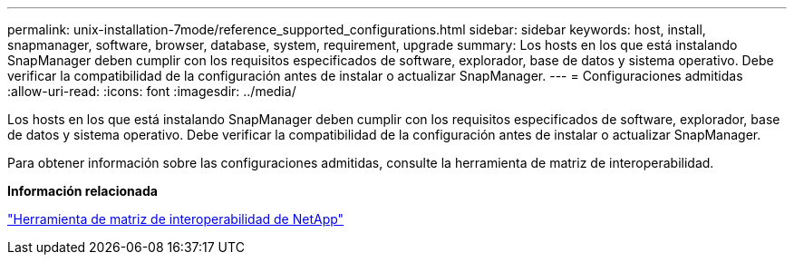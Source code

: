 ---
permalink: unix-installation-7mode/reference_supported_configurations.html 
sidebar: sidebar 
keywords: host, install, snapmanager, software, browser, database, system, requirement, upgrade 
summary: Los hosts en los que está instalando SnapManager deben cumplir con los requisitos especificados de software, explorador, base de datos y sistema operativo. Debe verificar la compatibilidad de la configuración antes de instalar o actualizar SnapManager. 
---
= Configuraciones admitidas
:allow-uri-read: 
:icons: font
:imagesdir: ../media/


[role="lead"]
Los hosts en los que está instalando SnapManager deben cumplir con los requisitos especificados de software, explorador, base de datos y sistema operativo. Debe verificar la compatibilidad de la configuración antes de instalar o actualizar SnapManager.

Para obtener información sobre las configuraciones admitidas, consulte la herramienta de matriz de interoperabilidad.

*Información relacionada*

http://mysupport.netapp.com/matrix["Herramienta de matriz de interoperabilidad de NetApp"]
